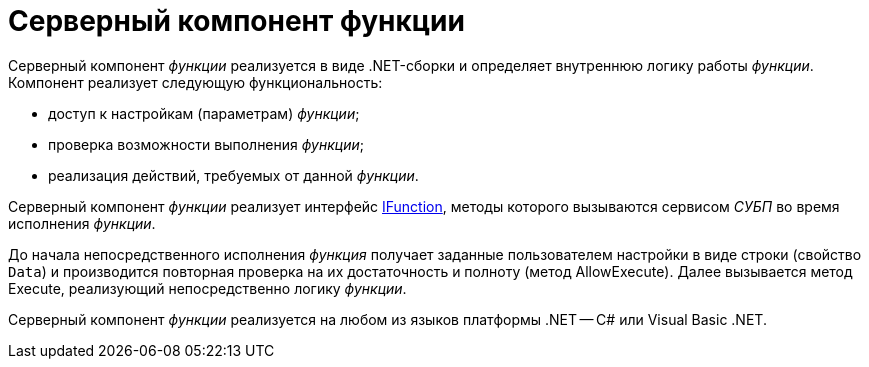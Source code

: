 = Серверный компонент функции

Серверный компонент _функции_ реализуется в виде .NET-сборки и определяет внутреннюю логику работы _функции_. Компонент реализует следующую функциональность:

* доступ к настройкам (параметрам) _функции_;
* проверка возможности выполнения _функции_;
* реализация действий, требуемых от данной _функции_.

Серверный компонент _функции_ реализует интерфейс xref:api/DocsVision/Workflow/Functions/IFunction_IN.adoc[IFunction], методы которого вызываются сервисом _СУБП_ во время исполнения _функции_.

До начала непосредственного исполнения _функция_ получает заданные пользователем настройки в виде строки (свойство `Data`) и производится повторная проверка на их достаточность и полноту (метод AllowExecute). Далее вызывается метод Execute, реализующий непосредственно логику _функции_.

Серверный компонент _функции_ реализуется на любом из языков платформы .NET -- C# или Visual Basic .NET.


